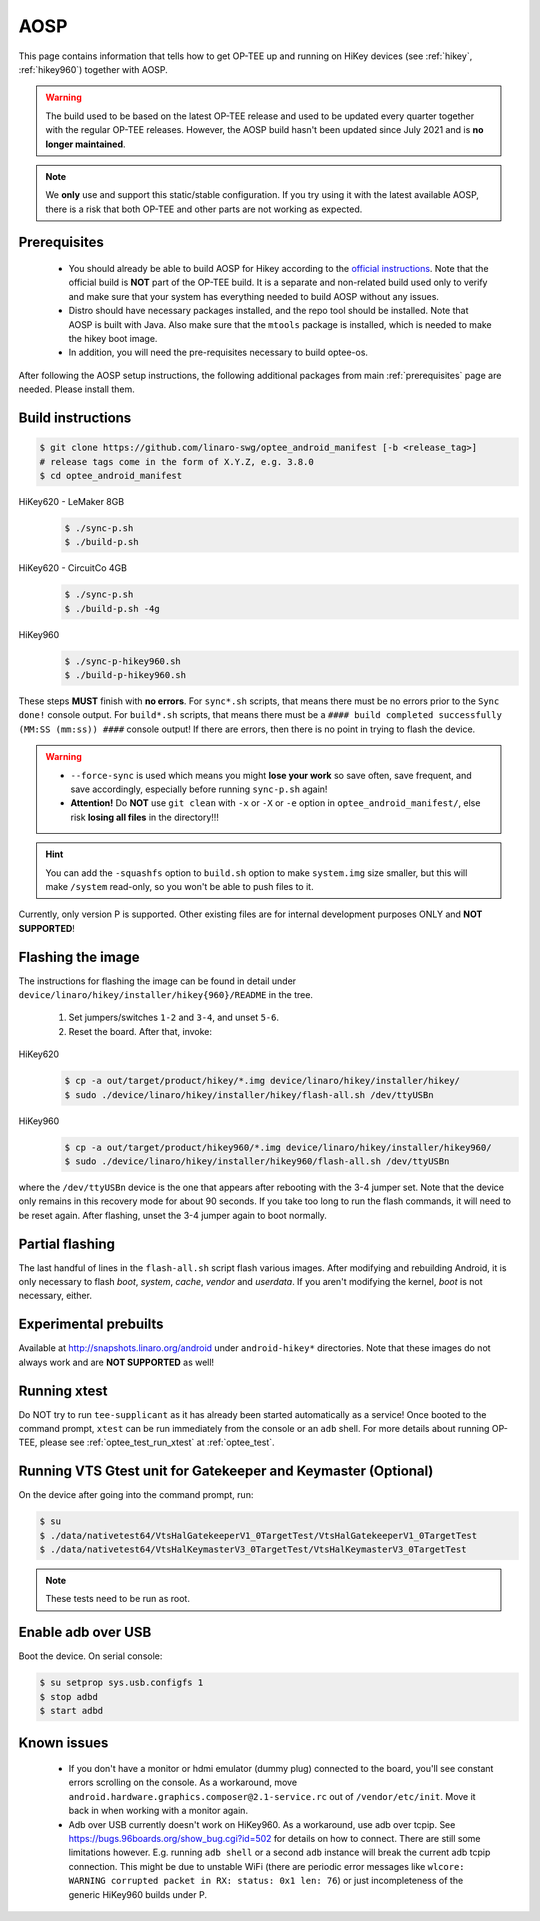 .. _aosp:

####
AOSP
####
This page contains information that tells how to get OP-TEE up and running on
HiKey devices (see :ref:`hikey`, :ref:`hikey960`) together with AOSP.

.. warning::

  The build used to be based on the latest OP-TEE release and used to be
  updated every quarter together with the regular OP-TEE releases. However, the
  AOSP build hasn't been updated since July 2021 and is **no longer
  maintained**.

.. note::

    We **only** use and support this static/stable configuration. If you try
    using it with the latest available AOSP, there is a risk that both OP-TEE
    and other parts are not working as expected.

Prerequisites
*************

	- You should already be able to build AOSP for Hikey according to the
          `official instructions`_. Note that the official build is **NOT** part
          of the OP-TEE build. It is a separate and non-related build used only
          to verify and make sure that your system has everything needed to
          build AOSP without any issues.

        - Distro should have necessary packages installed, and the repo tool
          should be installed. Note that AOSP is built with Java. Also make sure
          that the ``mtools`` package is installed, which is needed to make the
          hikey boot image.

	- In addition, you will need the pre-requisites necessary to build
	  optee-os.

After following the AOSP setup instructions, the following additional packages
from main :ref:`prerequisites` page are needed. Please install them.

Build instructions
******************

.. code-block:: bash

    $ git clone https://github.com/linaro-swg/optee_android_manifest [-b <release_tag>]
    # release tags come in the form of X.Y.Z, e.g. 3.8.0
    $ cd optee_android_manifest


HiKey620 - LeMaker 8GB
    .. code-block:: bash

        $ ./sync-p.sh
        $ ./build-p.sh

HiKey620 - CircuitCo 4GB
    .. code-block:: bash

        $ ./sync-p.sh
        $ ./build-p.sh -4g

HiKey960
    .. code-block:: bash

        $ ./sync-p-hikey960.sh
        $ ./build-p-hikey960.sh

These steps **MUST** finish with **no errors**. For ``sync*.sh`` scripts, that
means there must be no errors prior to the ``Sync done!`` console output. For
``build*.sh`` scripts, that means there must be a ``#### build completed
successfully (MM:SS (mm:ss)) ####`` console output! If there are errors, then
there is no point in trying to flash the device.

.. warning::

    - ``--force-sync`` is used which means you might **lose your work** so save
      often, save frequent, and save accordingly, especially before running
      ``sync-p.sh`` again!

    - **Attention!** Do **NOT** use ``git clean`` with ``-x`` or ``-X`` or
      ``-e`` option in ``optee_android_manifest/``, else risk **losing all
      files** in the directory!!!

.. hint::

    You can add the ``-squashfs`` option to ``build.sh`` option to make
    ``system.img`` size smaller, but this will make ``/system`` read-only, so
    you won't be able to push files to it.

Currently, only version P is supported. Other existing files are for internal
development purposes ONLY and **NOT SUPPORTED**!

Flashing the image
******************
The instructions for flashing the image can be found in detail under
``device/linaro/hikey/installer/hikey{960}/README`` in the tree.

    1. Set jumpers/switches ``1-2`` and ``3-4``, and unset ``5-6``.
    2. Reset the board. After that, invoke:

HiKey620
    .. code-block:: bash

        $ cp -a out/target/product/hikey/*.img device/linaro/hikey/installer/hikey/
        $ sudo ./device/linaro/hikey/installer/hikey/flash-all.sh /dev/ttyUSBn

HiKey960
    .. code-block:: bash

        $ cp -a out/target/product/hikey960/*.img device/linaro/hikey/installer/hikey960/
        $ sudo ./device/linaro/hikey/installer/hikey960/flash-all.sh /dev/ttyUSBn

where the ``/dev/ttyUSBn`` device is the one that appears after rebooting with
the 3-4 jumper set. Note that the device only remains in this recovery mode for
about 90 seconds. If you take too long to run the flash commands, it will need
to be reset again. After flashing, unset the 3-4 jumper again to boot normally.

Partial flashing
****************
The last handful of lines in the ``flash-all.sh`` script flash various images.
After modifying and rebuilding Android, it is only necessary to flash `boot`,
`system`, `cache`, `vendor` and `userdata`. If you aren't modifying the kernel,
`boot` is not necessary, either.

Experimental prebuilts
**********************
Available at http://snapshots.linaro.org/android under ``android-hikey*``
directories. Note that these images do not always work and are **NOT
SUPPORTED** as well!

Running xtest
*************
Do NOT try to run ``tee-supplicant`` as it has already been started
automatically as a service! Once booted to the command prompt, ``xtest`` can be
run immediately from the console or an ``adb`` shell. For more details about
running OP-TEE, please see :ref:`optee_test_run_xtest` at :ref:`optee_test`.

Running VTS Gtest unit for Gatekeeper and Keymaster (Optional)
**************************************************************
On the device after going into the command prompt, run:

.. code-block:: bash

    $ su
    $ ./data/nativetest64/VtsHalGatekeeperV1_0TargetTest/VtsHalGatekeeperV1_0TargetTest
    $ ./data/nativetest64/VtsHalKeymasterV3_0TargetTest/VtsHalKeymasterV3_0TargetTest

.. note::

    These tests need to be run as root.

Enable adb over USB
*******************

Boot the device. On serial console:

.. code-block:: bash

    $ su setprop sys.usb.configfs 1
    $ stop adbd
    $ start adbd

Known issues
************
        - If you don't have a monitor or hdmi emulator (dummy plug) connected to
          the board, you'll see constant errors scrolling on the console. As a
          workaround, move ``android.hardware.graphics.composer@2.1-service.rc``
          out of ``/vendor/etc/init``. Move it back in when working with a
          monitor again.

        - Adb over USB currently doesn't work on HiKey960. As a workaround, use
          adb over tcpip. See https://bugs.96boards.org/show_bug.cgi?id=502 for
          details on how to connect. There are still some limitations however.
          E.g. running ``adb shell`` or a second ``adb`` instance will break the
          current adb tcpip connection. This might be due to unstable WiFi
          (there are periodic error messages like ``wlcore: WARNING corrupted
          packet in RX: status: 0x1 len: 76``) or just incompleteness of the
          generic HiKey960 builds under P.

.. _official instructions: https://source.android.com/source/devices.html
